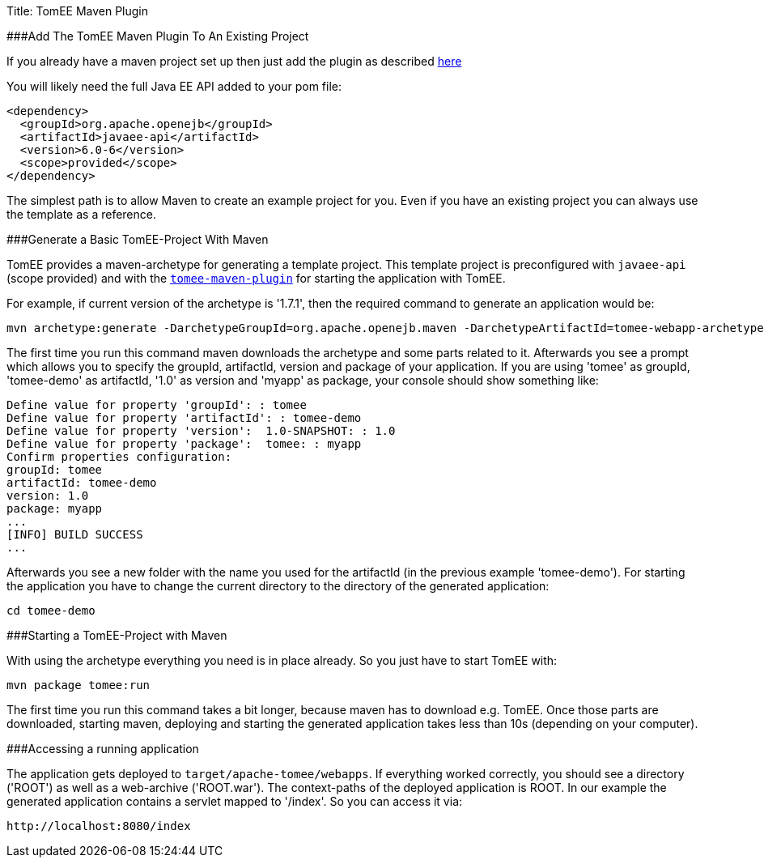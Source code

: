 Title: TomEE Maven Plugin

###Add The TomEE Maven Plugin To An Existing Project

If you already have a maven project set up then just add the plugin as described link:maven/index.html[here]

You will likely need the full Java EE API added to your pom file:

 <dependency>
   <groupId>org.apache.openejb</groupId>
   <artifactId>javaee-api</artifactId>
   <version>6.0-6</version>
   <scope>provided</scope>
 </dependency>

The simplest path is to allow Maven to create an example project for you.
Even if you have an existing project you can always use the template as a reference.

###Generate a Basic TomEE-Project With Maven

TomEE provides a maven-archetype for generating a template project.
This template project is preconfigured with `javaee-api` (scope provided) and with the link:maven/index.html[`tomee-maven-plugin`] for starting the application with TomEE.

For example, if current version of the archetype is '1.7.1', then the required command to generate an application would be:

 mvn archetype:generate -DarchetypeGroupId=org.apache.openejb.maven -DarchetypeArtifactId=tomee-webapp-archetype -DarchetypeVersion=1.7.1

The first time you run this command maven downloads the archetype and some parts related to it.
Afterwards you see a prompt which allows you to specify the groupId, artifactId, version and package of your application.
If you are using 'tomee' as groupId, 'tomee-demo' as artifactId, '1.0' as version and 'myapp' as package, your console should show something like:

 Define value for property 'groupId': : tomee
 Define value for property 'artifactId': : tomee-demo
 Define value for property 'version':  1.0-SNAPSHOT: : 1.0
 Define value for property 'package':  tomee: : myapp
 Confirm properties configuration:
 groupId: tomee
 artifactId: tomee-demo
 version: 1.0
 package: myapp
 ...
 [INFO] BUILD SUCCESS
 ...

Afterwards you see a new folder with the name you used for the artifactId (in the previous example 'tomee-demo').
For starting the application you have to change the current directory to the directory of the generated application:

 cd tomee-demo

###Starting a TomEE-Project with Maven

With using the archetype everything you need is in place already.
So you just have to start TomEE with:

 mvn package tomee:run

The first time you run this command takes a bit longer, because maven has to download e.g.
TomEE.
Once those parts are downloaded, starting maven, deploying and starting the generated application takes less than 10s (depending on your computer).

###Accessing a running application

The application gets deployed to `target/apache-tomee/webapps`.
If everything worked correctly, you should see a directory ('ROOT') as well as a web-archive ('ROOT.war').
The context-paths of the deployed application is ROOT.
In our example the generated application contains a servlet mapped to '/index'.
So you can access it via:

 http://localhost:8080/index
